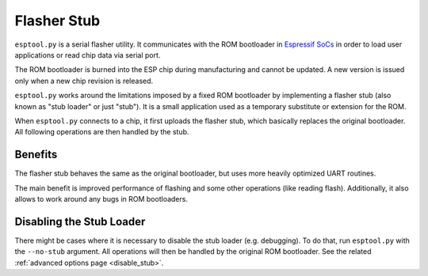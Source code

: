 .. _stub:

Flasher Stub
============

``esptool.py`` is a serial flasher utility. It communicates with the ROM bootloader in `Espressif SoCs <https://www.espressif.com/en/products/hardware/socs>`_ in order to load user applications or read chip data via serial port.

The ROM bootloader is burned into the ESP chip during manufacturing and cannot be updated. A new version is issued only when a new chip revision is released.

``esptool.py`` works around the limitations imposed by a fixed ROM bootloader by implementing a flasher stub (also known as "stub loader" or just "stub"). It is a small application used as a temporary substitute or extension for the ROM.

When ``esptool.py`` connects to a chip, it first uploads the flasher stub, which basically replaces the original bootloader. All following operations are then handled by the stub.

Benefits
--------

The flasher stub behaves the same as the original bootloader, but uses more heavily optimized UART routines.

The main benefit is improved performance of flashing and some other operations (like reading flash). Additionally, it also allows to work around any bugs in ROM bootloaders.

Disabling the Stub Loader
-------------------------

There might be cases where it is necessary to disable the stub loader (e.g. debugging). To do that, run ``esptool.py`` with the ``--no-stub`` argument. All operations will then be handled by the original ROM bootloader. See the related :ref:`advanced options page <disable_stub>`.
